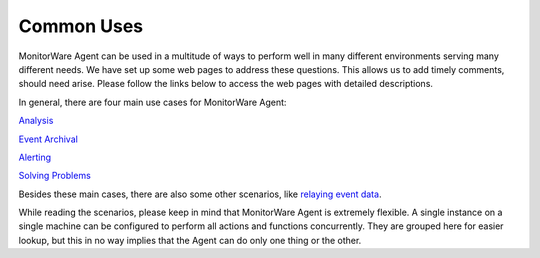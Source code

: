 Common Uses
===========

MonitorWare Agent can be used in a multitude of ways to perform well in many
different environments serving many different needs. We have set up some web
pages to address these questions. This allows us to add timely comments, should
need arise. Please follow the links below to access the web pages with
detailed descriptions.

In general, there are four main use cases for MonitorWare Agent:

`Analysis
<https://www.mwagent.com/common-uses/a-complete-description-of-common-uses-of-the-monitorware-line-of-products-alerting/>`_

`Event Archival
<https://www.mwagent.com/articles/a-complete-description-of-common-uses-of-the-monitorware-line-of-products-event-archival/>`_

`Alerting
<https://www.mwagent.com/common-uses/a-complete-description-of-common-uses-of-the-monitorware-line-of-products-alerting-2/>`_

`Solving Problems
<https://www.mwagent.com/common-uses/a-complete-description-of-common-uses-of-the-monitorware-line-of-products-solving-products/>`_


Besides these main cases, there are also some other scenarios, like `relaying
event data
<https://www.mwagent.com/common-uses/a-complete-description-of-common-uses-of-th
e-monitorware-line-of-products-relaying-events/>`_.

While reading the scenarios, please keep in mind that MonitorWare Agent is
extremely flexible. A single instance on a single machine can be configured to
perform all actions and functions concurrently. They are grouped here for
easier lookup, but this in no way implies that the Agent can do only one thing
or the other.
